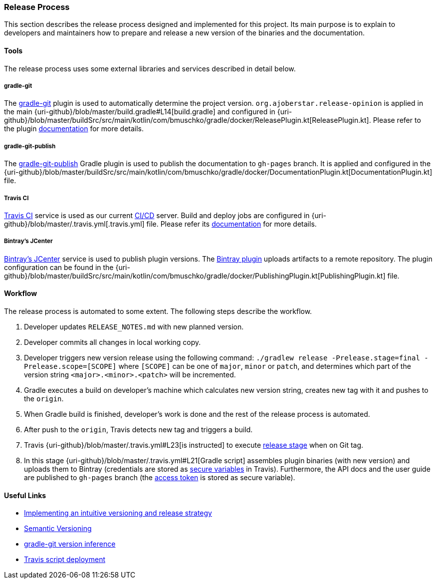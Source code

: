 === Release Process

This section describes the release process designed and implemented for this project. Its main purpose is to explain to developers and maintainers how to prepare and release a new version of the binaries and the documentation.

==== Tools

The release process uses some external libraries and services described in detail below.

===== gradle-git

The https://github.com/ajoberstar/gradle-git[gradle-git] plugin is used to automatically determine the project version. `org.ajoberstar.release-opinion` is applied in the main {uri-github}/blob/master/build.gradle#L14[build.gradle] and configured in {uri-github}/blob/master/buildSrc/src/main/kotlin/com/bmuschko/gradle/docker/ReleasePlugin.kt[ReleasePlugin.kt]. Please refer to the plugin https://github.com/ajoberstar/gradle-git/wiki/Release%20Plugins#how-do-i-use-the-opinion-plugin[documentation] for more details.

===== gradle-git-publish

The https://github.com/ajoberstar/gradle-git-publish[gradle-git-publish] Gradle plugin is used to publish the documentation to `gh-pages` branch. It is applied and configured in the {uri-github}/blob/master/buildSrc/src/main/kotlin/com/bmuschko/gradle/docker/DocumentationPlugin.kt[DocumentationPlugin.kt] file.

===== Travis CI

https://travis-ci.com[Travis CI] service is used as our current https://en.wikipedia.org/wiki/CI/CD[CI/CD] server. Build and deploy jobs are configured in {uri-github}/blob/master/.travis.yml[.travis.yml] file. Please refer its https://docs.travis-ci.com/[documentation] for more details.

===== Bintray's JCenter

https://bintray.com[Bintray's JCenter] service is used to publish plugin versions. The https://github.com/bintray/gradle-bintray-plugin[Bintray plugin] uploads artifacts to a remote repository. The plugin configuration can be found in the {uri-github}/blob/master/buildSrc/src/main/kotlin/com/bmuschko/gradle/docker/PublishingPlugin.kt[PublishingPlugin.kt] file.

==== Workflow

The release process is automated to some extent. The following steps describe the workflow.

1. Developer updates `RELEASE_NOTES.md` with new planned version.
2. Developer commits all changes in local working copy.
3. Developer triggers new version release using the following command: `./gradlew release -Prelease.stage=final -Prelease.scope=[SCOPE]` where `[SCOPE]` can be one of `major`, `minor` or `patch`, and determines which part of the version string `<major>.<minor>.<patch>` will be incremented.
4. Gradle executes a build on developer's machine which calculates new version string, creates new tag with it and pushes to the `origin`.
5. When Gradle build is finished, developer's work is done and the rest of the release process is automated.
6. After push to the `origin`, Travis detects new tag and triggers a build.
7. Travis {uri-github}/blob/master/.travis.yml#L23[is instructed] to execute https://docs.travis-ci.com/user/build-stages/[release stage] when on Git tag.
8. In this stage {uri-github}/blob/master/.travis.yml#L21[Gradle script] assembles plugin binaries (with new version) and uploads them to Bintray (credentials are stored as https://docs.travis-ci.com/user/environment-variables/#Defining-Variables-in-Repository-Settings[secure variables] in Travis). Furthermore, the API docs and the user guide are published to `gh-pages` branch (the https://help.github.com/articles/creating-a-personal-access-token-for-the-command-line/[access token] is stored as secure variable).

==== Useful Links

* https://bmuschko.com/blog/gradle-release-strategy/[Implementing an intuitive versioning and release strategy]
* http://semver.org/[Semantic Versioning]
* https://github.com/ajoberstar/gradle-git/wiki/Release%20Plugins#version-inference[gradle-git version inference]
* https://docs.travis-ci.com/user/deployment/script/[Travis script deployment]